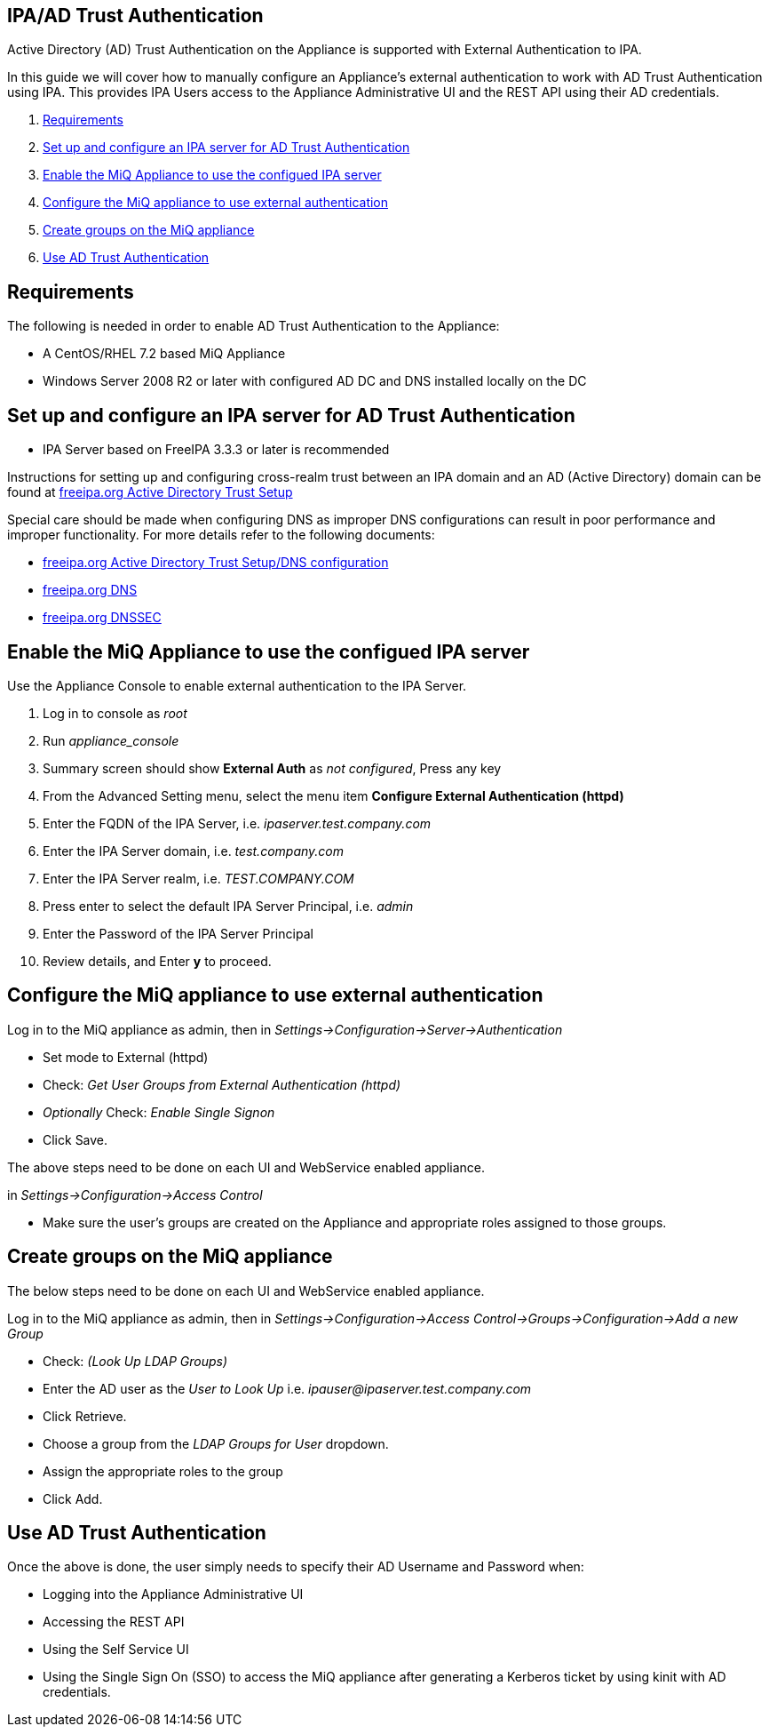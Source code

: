 
[[ipa-ad-trust]]
== IPA/AD Trust Authentication

Active Directory (AD) Trust Authentication on the Appliance is supported
with External Authentication to IPA.

In this guide we will cover how to manually configure an Appliance's
external authentication to work with AD Trust Authentication using IPA.
This provides IPA Users access to the Appliance Administrative UI and the REST API
using their AD credentials.

1.  <<requirements, Requirements>>
2.  <<configure-ipa-ad-trust-server, Set up and configure an IPA server for AD Trust Authentication>>
3.  <<enable-external-auth, Enable the MiQ Appliance to use the configued IPA server>>
4.  <<configure-admin-ui, Configure the MiQ appliance to use external authentication>>
5.  <<create-group-ui, Create groups on the MiQ appliance>>
6.  <<use-ad-trust, Use AD Trust Authentication>>

[[requirements]]
== Requirements

The following is needed in order to enable AD Trust Authentication to the Appliance:

* A CentOS/RHEL 7.2 based MiQ Appliance
* Windows Server 2008 R2 or later with configured AD DC and DNS installed locally on the DC

[[configure-ipa-ad-trust-server]]
== Set up and configure an IPA server for AD Trust Authentication

* IPA Server based on FreeIPA 3.3.3 or later is recommended

Instructions for setting up and configuring cross-realm trust between an IPA domain and an AD (Active Directory) domain
can be found at http://www.freeipa.org/page/Active_Directory_trust_setup[freeipa.org Active Directory Trust Setup]

Special care should be made when configuring DNS as improper DNS configurations can result in poor performance
and improper functionality.  For more details refer to the following documents:

* http://www.freeipa.org/page/Active_Directory_trust_setup#DNS_configuration[freeipa.org Active Directory Trust Setup/DNS configuration]
* http://www.freeipa.org/page/DNS[freeipa.org DNS]
* https://www.freeipa.org/page/Howto/DNSSEC[freeipa.org DNSSEC]

[[enable-external-auth]]
== Enable the MiQ Appliance to use the configued IPA server

Use the Appliance Console to enable external authentication to the IPA Server.

1. Log in to console as _root_
2. Run _appliance_console_
3. Summary screen should show *External Auth* as _not configured_, Press any key
4. From the Advanced Setting menu, select the menu item *Configure External Authentication (httpd)*
5. Enter the FQDN of the IPA Server, i.e. _ipaserver.test.company.com_
6. Enter the IPA Server domain, i.e. _test.company.com_
7. Enter the IPA Server realm, i.e. _TEST.COMPANY.COM_
8. Press enter to select the default IPA Server Principal, i.e. _admin_
9. Enter the Password of the IPA Server Principal
10. Review details, and Enter *y* to proceed.

[[configure-admin-ui]]
== Configure the MiQ appliance to use external authentication

Log in to the MiQ appliance as admin, then in _Settings->Configuration->Server->Authentication_

* Set mode to External (httpd)
* Check: _Get User Groups from External Authentication (httpd)_
* _Optionally_ Check: _Enable Single Signon_
* Click Save.

The above steps need to be done on each UI and WebService enabled appliance.

in _Settings->Configuration->Access Control_

* Make sure the user's groups are created on the Appliance and appropriate roles assigned to those groups.

[[create-group-ui]]
== Create groups on the MiQ appliance

The below steps need to be done on each UI and WebService enabled appliance.

Log in to the MiQ appliance as admin, then in _Settings->Configuration->Access Control->Groups->Configuration->Add a new Group_

* Check: _(Look Up LDAP Groups)_
* Enter the AD user as the _User to Look Up_ i.e. _ipauser@ipaserver.test.company.com_
* Click Retrieve.
* Choose a group from the _LDAP Groups for User_ dropdown.
* Assign the appropriate roles to the group
* Click Add.

[[use-ad-trust]]
== Use AD Trust Authentication

Once the above is done, the user simply needs to specify their AD Username and Password when:

* Logging into the Appliance Administrative UI

* Accessing the REST API

* Using the Self Service UI

* Using the Single Sign On (SSO) to access the MiQ appliance after generating a Kerberos ticket by using kinit with AD credentials.



